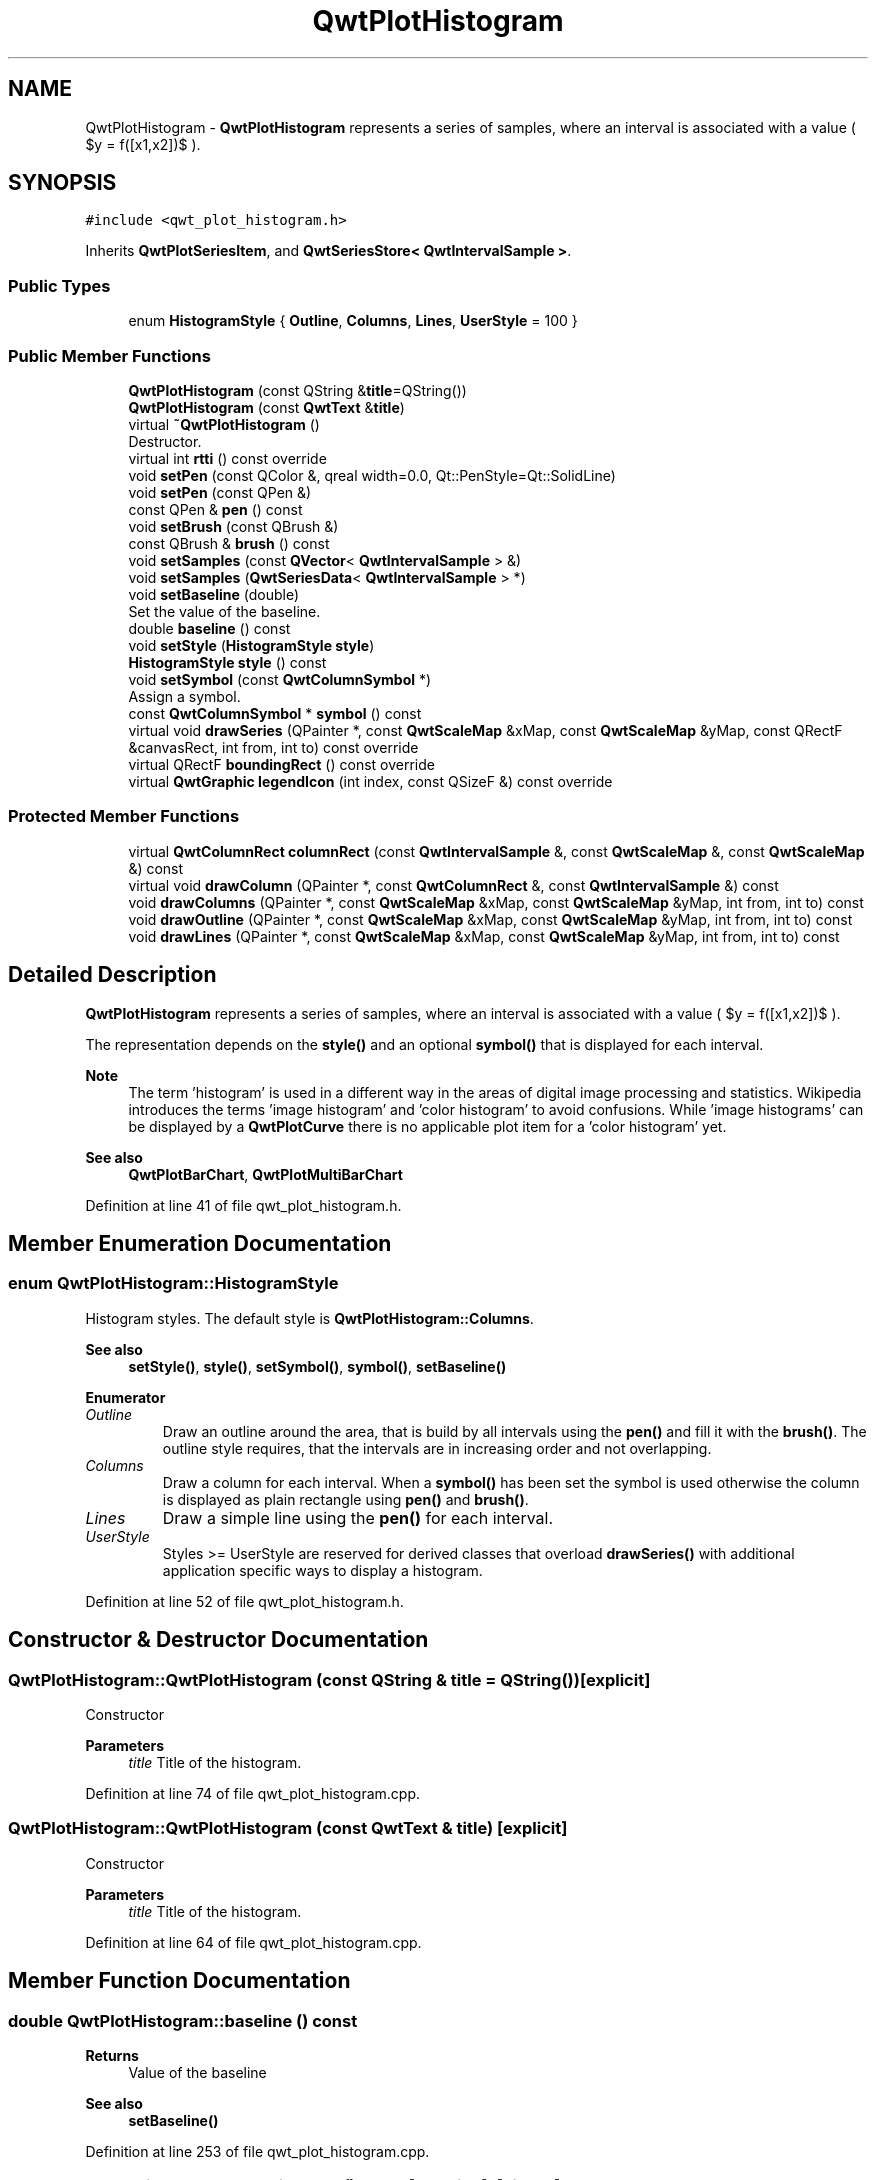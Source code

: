 .TH "QwtPlotHistogram" 3 "Sun Jul 18 2021" "Version 6.2.0" "Qwt User's Guide" \" -*- nroff -*-
.ad l
.nh
.SH NAME
QwtPlotHistogram \- \fBQwtPlotHistogram\fP represents a series of samples, where an interval is associated with a value ( $y = f([x1,x2])$ )\&.  

.SH SYNOPSIS
.br
.PP
.PP
\fC#include <qwt_plot_histogram\&.h>\fP
.PP
Inherits \fBQwtPlotSeriesItem\fP, and \fBQwtSeriesStore< QwtIntervalSample >\fP\&.
.SS "Public Types"

.in +1c
.ti -1c
.RI "enum \fBHistogramStyle\fP { \fBOutline\fP, \fBColumns\fP, \fBLines\fP, \fBUserStyle\fP = 100 }"
.br
.in -1c
.SS "Public Member Functions"

.in +1c
.ti -1c
.RI "\fBQwtPlotHistogram\fP (const QString &\fBtitle\fP=QString())"
.br
.ti -1c
.RI "\fBQwtPlotHistogram\fP (const \fBQwtText\fP &\fBtitle\fP)"
.br
.ti -1c
.RI "virtual \fB~QwtPlotHistogram\fP ()"
.br
.RI "Destructor\&. "
.ti -1c
.RI "virtual int \fBrtti\fP () const override"
.br
.ti -1c
.RI "void \fBsetPen\fP (const QColor &, qreal width=0\&.0, Qt::PenStyle=Qt::SolidLine)"
.br
.ti -1c
.RI "void \fBsetPen\fP (const QPen &)"
.br
.ti -1c
.RI "const QPen & \fBpen\fP () const"
.br
.ti -1c
.RI "void \fBsetBrush\fP (const QBrush &)"
.br
.ti -1c
.RI "const QBrush & \fBbrush\fP () const"
.br
.ti -1c
.RI "void \fBsetSamples\fP (const \fBQVector\fP< \fBQwtIntervalSample\fP > &)"
.br
.ti -1c
.RI "void \fBsetSamples\fP (\fBQwtSeriesData\fP< \fBQwtIntervalSample\fP > *)"
.br
.ti -1c
.RI "void \fBsetBaseline\fP (double)"
.br
.RI "Set the value of the baseline\&. "
.ti -1c
.RI "double \fBbaseline\fP () const"
.br
.ti -1c
.RI "void \fBsetStyle\fP (\fBHistogramStyle\fP \fBstyle\fP)"
.br
.ti -1c
.RI "\fBHistogramStyle\fP \fBstyle\fP () const"
.br
.ti -1c
.RI "void \fBsetSymbol\fP (const \fBQwtColumnSymbol\fP *)"
.br
.RI "Assign a symbol\&. "
.ti -1c
.RI "const \fBQwtColumnSymbol\fP * \fBsymbol\fP () const"
.br
.ti -1c
.RI "virtual void \fBdrawSeries\fP (QPainter *, const \fBQwtScaleMap\fP &xMap, const \fBQwtScaleMap\fP &yMap, const QRectF &canvasRect, int from, int to) const override"
.br
.ti -1c
.RI "virtual QRectF \fBboundingRect\fP () const override"
.br
.ti -1c
.RI "virtual \fBQwtGraphic\fP \fBlegendIcon\fP (int index, const QSizeF &) const override"
.br
.in -1c
.SS "Protected Member Functions"

.in +1c
.ti -1c
.RI "virtual \fBQwtColumnRect\fP \fBcolumnRect\fP (const \fBQwtIntervalSample\fP &, const \fBQwtScaleMap\fP &, const \fBQwtScaleMap\fP &) const"
.br
.ti -1c
.RI "virtual void \fBdrawColumn\fP (QPainter *, const \fBQwtColumnRect\fP &, const \fBQwtIntervalSample\fP &) const"
.br
.ti -1c
.RI "void \fBdrawColumns\fP (QPainter *, const \fBQwtScaleMap\fP &xMap, const \fBQwtScaleMap\fP &yMap, int from, int to) const"
.br
.ti -1c
.RI "void \fBdrawOutline\fP (QPainter *, const \fBQwtScaleMap\fP &xMap, const \fBQwtScaleMap\fP &yMap, int from, int to) const"
.br
.ti -1c
.RI "void \fBdrawLines\fP (QPainter *, const \fBQwtScaleMap\fP &xMap, const \fBQwtScaleMap\fP &yMap, int from, int to) const"
.br
.in -1c
.SH "Detailed Description"
.PP 
\fBQwtPlotHistogram\fP represents a series of samples, where an interval is associated with a value ( $y = f([x1,x2])$ )\&. 

The representation depends on the \fBstyle()\fP and an optional \fBsymbol()\fP that is displayed for each interval\&.
.PP
\fBNote\fP
.RS 4
The term 'histogram' is used in a different way in the areas of digital image processing and statistics\&. Wikipedia introduces the terms 'image histogram' and 'color histogram' to avoid confusions\&. While 'image histograms' can be displayed by a \fBQwtPlotCurve\fP there is no applicable plot item for a 'color histogram' yet\&.
.RE
.PP
\fBSee also\fP
.RS 4
\fBQwtPlotBarChart\fP, \fBQwtPlotMultiBarChart\fP 
.RE
.PP

.PP
Definition at line 41 of file qwt_plot_histogram\&.h\&.
.SH "Member Enumeration Documentation"
.PP 
.SS "enum \fBQwtPlotHistogram::HistogramStyle\fP"
Histogram styles\&. The default style is \fBQwtPlotHistogram::Columns\fP\&.
.PP
\fBSee also\fP
.RS 4
\fBsetStyle()\fP, \fBstyle()\fP, \fBsetSymbol()\fP, \fBsymbol()\fP, \fBsetBaseline()\fP 
.RE
.PP

.PP
\fBEnumerator\fP
.in +1c
.TP
\fB\fIOutline \fP\fP
Draw an outline around the area, that is build by all intervals using the \fBpen()\fP and fill it with the \fBbrush()\fP\&. The outline style requires, that the intervals are in increasing order and not overlapping\&. 
.TP
\fB\fIColumns \fP\fP
Draw a column for each interval\&. When a \fBsymbol()\fP has been set the symbol is used otherwise the column is displayed as plain rectangle using \fBpen()\fP and \fBbrush()\fP\&. 
.TP
\fB\fILines \fP\fP
Draw a simple line using the \fBpen()\fP for each interval\&. 
.TP
\fB\fIUserStyle \fP\fP
Styles >= UserStyle are reserved for derived classes that overload \fBdrawSeries()\fP with additional application specific ways to display a histogram\&. 
.PP
Definition at line 52 of file qwt_plot_histogram\&.h\&.
.SH "Constructor & Destructor Documentation"
.PP 
.SS "QwtPlotHistogram::QwtPlotHistogram (const QString & title = \fCQString()\fP)\fC [explicit]\fP"
Constructor 
.PP
\fBParameters\fP
.RS 4
\fItitle\fP Title of the histogram\&. 
.RE
.PP

.PP
Definition at line 74 of file qwt_plot_histogram\&.cpp\&.
.SS "QwtPlotHistogram::QwtPlotHistogram (const \fBQwtText\fP & title)\fC [explicit]\fP"
Constructor 
.PP
\fBParameters\fP
.RS 4
\fItitle\fP Title of the histogram\&. 
.RE
.PP

.PP
Definition at line 64 of file qwt_plot_histogram\&.cpp\&.
.SH "Member Function Documentation"
.PP 
.SS "double QwtPlotHistogram::baseline () const"

.PP
\fBReturns\fP
.RS 4
Value of the baseline 
.RE
.PP
\fBSee also\fP
.RS 4
\fBsetBaseline()\fP 
.RE
.PP

.PP
Definition at line 253 of file qwt_plot_histogram\&.cpp\&.
.SS "QRectF QwtPlotHistogram::boundingRect () const\fC [override]\fP, \fC [virtual]\fP"

.PP
\fBReturns\fP
.RS 4
Bounding rectangle of all samples\&. For an empty series the rectangle is invalid\&. 
.RE
.PP

.PP
Reimplemented from \fBQwtPlotSeriesItem\fP\&.
.PP
Definition at line 262 of file qwt_plot_histogram\&.cpp\&.
.SS "const QBrush & QwtPlotHistogram::brush () const"

.PP
\fBReturns\fP
.RS 4
Brush used in a \fBstyle()\fP depending way\&. 
.RE
.PP
\fBSee also\fP
.RS 4
\fBsetPen()\fP, \fBbrush()\fP 
.RE
.PP

.PP
Definition at line 189 of file qwt_plot_histogram\&.cpp\&.
.SS "\fBQwtColumnRect\fP QwtPlotHistogram::columnRect (const \fBQwtIntervalSample\fP & sample, const \fBQwtScaleMap\fP & xMap, const \fBQwtScaleMap\fP & yMap) const\fC [protected]\fP, \fC [virtual]\fP"
Calculate the area that is covered by a sample
.PP
\fBParameters\fP
.RS 4
\fIsample\fP Sample 
.br
\fIxMap\fP Maps x-values into pixel coordinates\&. 
.br
\fIyMap\fP Maps y-values into pixel coordinates\&.
.RE
.PP
\fBReturns\fP
.RS 4
Rectangle, that is covered by a sample 
.RE
.PP

.PP
Definition at line 602 of file qwt_plot_histogram\&.cpp\&.
.SS "void QwtPlotHistogram::drawColumn (QPainter * painter, const \fBQwtColumnRect\fP & rect, const \fBQwtIntervalSample\fP & sample) const\fC [protected]\fP, \fC [virtual]\fP"
Draw a column for a sample in Columns \fBstyle()\fP\&.
.PP
When a \fBsymbol()\fP has been set the symbol is used otherwise the column is displayed as plain rectangle using \fBpen()\fP and \fBbrush()\fP\&.
.PP
\fBParameters\fP
.RS 4
\fIpainter\fP Painter 
.br
\fIrect\fP Rectangle where to paint the column in paint device coordinates 
.br
\fIsample\fP Sample to be displayed
.RE
.PP
\fBNote\fP
.RS 4
In applications, where different intervals need to be displayed in a different way ( f\&.e different colors or even using different symbols) it is recommended to overload \fBdrawColumn()\fP\&. 
.RE
.PP

.PP
Definition at line 653 of file qwt_plot_histogram\&.cpp\&.
.SS "void QwtPlotHistogram::drawColumns (QPainter * painter, const \fBQwtScaleMap\fP & xMap, const \fBQwtScaleMap\fP & yMap, int from, int to) const\fC [protected]\fP"
Draw a histogram in Columns \fBstyle()\fP
.PP
\fBParameters\fP
.RS 4
\fIpainter\fP Painter 
.br
\fIxMap\fP Maps x-values into pixel coordinates\&. 
.br
\fIyMap\fP Maps y-values into pixel coordinates\&. 
.br
\fIfrom\fP Index of the first sample to be painted 
.br
\fIto\fP Index of the last sample to be painted\&. If to < 0 the histogram will be painted to its last point\&.
.RE
.PP
\fBSee also\fP
.RS 4
\fBsetStyle()\fP, \fBstyle()\fP, \fBsetSymbol()\fP, \fBdrawColumn()\fP 
.RE
.PP

.PP
Definition at line 461 of file qwt_plot_histogram\&.cpp\&.
.SS "void QwtPlotHistogram::drawLines (QPainter * painter, const \fBQwtScaleMap\fP & xMap, const \fBQwtScaleMap\fP & yMap, int from, int to) const\fC [protected]\fP"
Draw a histogram in Lines \fBstyle()\fP
.PP
\fBParameters\fP
.RS 4
\fIpainter\fP Painter 
.br
\fIxMap\fP Maps x-values into pixel coordinates\&. 
.br
\fIyMap\fP Maps y-values into pixel coordinates\&. 
.br
\fIfrom\fP Index of the first sample to be painted 
.br
\fIto\fP Index of the last sample to be painted\&. If to < 0 the histogram will be painted to its last point\&.
.RE
.PP
\fBSee also\fP
.RS 4
\fBsetStyle()\fP, \fBstyle()\fP, \fBsetPen()\fP 
.RE
.PP

.PP
Definition at line 493 of file qwt_plot_histogram\&.cpp\&.
.SS "void QwtPlotHistogram::drawOutline (QPainter * painter, const \fBQwtScaleMap\fP & xMap, const \fBQwtScaleMap\fP & yMap, int from, int to) const\fC [protected]\fP"
Draw a histogram in Outline \fBstyle()\fP
.PP
\fBParameters\fP
.RS 4
\fIpainter\fP Painter 
.br
\fIxMap\fP Maps x-values into pixel coordinates\&. 
.br
\fIyMap\fP Maps y-values into pixel coordinates\&. 
.br
\fIfrom\fP Index of the first sample to be painted 
.br
\fIto\fP Index of the last sample to be painted\&. If to < 0 the histogram will be painted to its last point\&.
.RE
.PP
\fBSee also\fP
.RS 4
\fBsetStyle()\fP, \fBstyle()\fP 
.RE
.PP
\fBWarning\fP
.RS 4
The outline style requires, that the intervals are in increasing order and not overlapping\&. 
.RE
.PP

.PP
Definition at line 376 of file qwt_plot_histogram\&.cpp\&.
.SS "void QwtPlotHistogram::drawSeries (QPainter * painter, const \fBQwtScaleMap\fP & xMap, const \fBQwtScaleMap\fP & yMap, const QRectF & canvasRect, int from, int to) const\fC [override]\fP, \fC [virtual]\fP"
Draw a subset of the histogram samples
.PP
\fBParameters\fP
.RS 4
\fIpainter\fP Painter 
.br
\fIxMap\fP Maps x-values into pixel coordinates\&. 
.br
\fIyMap\fP Maps y-values into pixel coordinates\&. 
.br
\fIcanvasRect\fP Contents rectangle of the canvas 
.br
\fIfrom\fP Index of the first sample to be painted 
.br
\fIto\fP Index of the last sample to be painted\&. If to < 0 the series will be painted to its last sample\&.
.RE
.PP
\fBSee also\fP
.RS 4
\fBdrawOutline()\fP, \fBdrawLines()\fP, \fBdrawColumns\fP 
.RE
.PP

.PP
Implements \fBQwtPlotSeriesItem\fP\&.
.PP
Definition at line 334 of file qwt_plot_histogram\&.cpp\&.
.SS "\fBQwtGraphic\fP QwtPlotHistogram::legendIcon (int index, const QSizeF & size) const\fC [override]\fP, \fC [virtual]\fP"
A plain rectangle without pen using the \fBbrush()\fP
.PP
\fBParameters\fP
.RS 4
\fIindex\fP Index of the legend entry ( ignored as there is only one ) 
.br
\fIsize\fP Icon size 
.RE
.PP
\fBReturns\fP
.RS 4
A graphic displaying the icon
.RE
.PP
\fBSee also\fP
.RS 4
\fBQwtPlotItem::setLegendIconSize()\fP, \fBQwtPlotItem::legendData()\fP 
.RE
.PP

.PP
Reimplemented from \fBQwtPlotItem\fP\&.
.PP
Definition at line 688 of file qwt_plot_histogram\&.cpp\&.
.SS "const QPen & QwtPlotHistogram::pen () const"

.PP
\fBReturns\fP
.RS 4
Pen used in a \fBstyle()\fP depending way\&. 
.RE
.PP
\fBSee also\fP
.RS 4
\fBsetPen()\fP, \fBbrush()\fP 
.RE
.PP

.PP
Definition at line 163 of file qwt_plot_histogram\&.cpp\&.
.SS "int QwtPlotHistogram::rtti () const\fC [override]\fP, \fC [virtual]\fP"

.PP
\fBReturns\fP
.RS 4
\fBQwtPlotItem::Rtti_PlotHistogram\fP 
.RE
.PP

.PP
Reimplemented from \fBQwtPlotItem\fP\&.
.PP
Definition at line 290 of file qwt_plot_histogram\&.cpp\&.
.SS "void QwtPlotHistogram::setBaseline (double value)"

.PP
Set the value of the baseline\&. Each column representing an \fBQwtIntervalSample\fP is defined by its interval and the interval between baseline and the value of the sample\&.
.PP
The default value of the baseline is 0\&.0\&.
.PP
\fBParameters\fP
.RS 4
\fIvalue\fP Value of the baseline 
.RE
.PP
\fBSee also\fP
.RS 4
\fBbaseline()\fP 
.RE
.PP

.PP
Definition at line 240 of file qwt_plot_histogram\&.cpp\&.
.SS "void QwtPlotHistogram::setBrush (const QBrush & brush)"
Assign a brush, that is used in a \fBstyle()\fP depending way\&.
.PP
\fBParameters\fP
.RS 4
\fIbrush\fP New brush 
.RE
.PP
\fBSee also\fP
.RS 4
\fBpen()\fP, \fBbrush()\fP 
.RE
.PP

.PP
Definition at line 174 of file qwt_plot_histogram\&.cpp\&.
.SS "void QwtPlotHistogram::setPen (const QColor & color, qreal width = \fC0\&.0\fP, Qt::PenStyle style = \fCQt::SolidLine\fP)"
Build and assign a pen
.PP
In Qt5 the default pen width is 1\&.0 ( 0\&.0 in Qt4 ) what makes it non cosmetic ( see QPen::isCosmetic() )\&. This method has been introduced to hide this incompatibility\&.
.PP
\fBParameters\fP
.RS 4
\fIcolor\fP Pen color 
.br
\fIwidth\fP Pen width 
.br
\fIstyle\fP Pen style
.RE
.PP
\fBSee also\fP
.RS 4
\fBpen()\fP, \fBbrush()\fP 
.RE
.PP

.PP
Definition at line 137 of file qwt_plot_histogram\&.cpp\&.
.SS "void QwtPlotHistogram::setPen (const QPen & pen)"
Assign a pen, that is used in a \fBstyle()\fP depending way\&.
.PP
\fBParameters\fP
.RS 4
\fIpen\fP New pen 
.RE
.PP
\fBSee also\fP
.RS 4
\fBpen()\fP, \fBbrush()\fP 
.RE
.PP

.PP
Definition at line 148 of file qwt_plot_histogram\&.cpp\&.
.SS "void QwtPlotHistogram::setSamples (const \fBQVector\fP< \fBQwtIntervalSample\fP > & samples)"
Initialize data with an array of samples\&. 
.PP
\fBParameters\fP
.RS 4
\fIsamples\fP Vector of points 
.RE
.PP

.PP
Definition at line 299 of file qwt_plot_histogram\&.cpp\&.
.SS "void QwtPlotHistogram::setSamples (\fBQwtSeriesData\fP< \fBQwtIntervalSample\fP > * data)"
Assign a series of samples
.PP
\fBsetSamples()\fP is just a wrapper for \fBsetData()\fP without any additional value - beside that it is easier to find for the developer\&.
.PP
\fBParameters\fP
.RS 4
\fIdata\fP Data 
.RE
.PP
\fBWarning\fP
.RS 4
The item takes ownership of the data object, deleting it when its not used anymore\&. 
.RE
.PP

.PP
Definition at line 315 of file qwt_plot_histogram\&.cpp\&.
.SS "void QwtPlotHistogram::setStyle (\fBHistogramStyle\fP style)"
Set the histogram's drawing style
.PP
\fBParameters\fP
.RS 4
\fIstyle\fP Histogram style 
.RE
.PP
\fBSee also\fP
.RS 4
\fBHistogramStyle\fP, \fBstyle()\fP 
.RE
.PP

.PP
Definition at line 104 of file qwt_plot_histogram\&.cpp\&.
.SS "void QwtPlotHistogram::setSymbol (const \fBQwtColumnSymbol\fP * symbol)"

.PP
Assign a symbol\&. In Column style an optional symbol can be assigned, that is responsible for displaying the rectangle that is defined by the interval and the distance between \fBbaseline()\fP and value\&. When no symbol has been defined the area is displayed as plain rectangle using \fBpen()\fP and \fBbrush()\fP\&.
.PP
\fBSee also\fP
.RS 4
\fBstyle()\fP, \fBsymbol()\fP, \fBdrawColumn()\fP, \fBpen()\fP, \fBbrush()\fP
.RE
.PP
\fBNote\fP
.RS 4
In applications, where different intervals need to be displayed in a different way ( f\&.e different colors or even using different symbols) it is recommended to overload \fBdrawColumn()\fP\&. 
.RE
.PP

.PP
Definition at line 208 of file qwt_plot_histogram\&.cpp\&.
.SS "\fBQwtPlotHistogram::HistogramStyle\fP QwtPlotHistogram::style () const"

.PP
\fBReturns\fP
.RS 4
Style of the histogram 
.RE
.PP
\fBSee also\fP
.RS 4
\fBHistogramStyle\fP, \fBsetStyle()\fP 
.RE
.PP

.PP
Definition at line 119 of file qwt_plot_histogram\&.cpp\&.
.SS "const \fBQwtColumnSymbol\fP * QwtPlotHistogram::symbol () const"

.PP
\fBReturns\fP
.RS 4
Current symbol or NULL, when no symbol has been assigned 
.RE
.PP
\fBSee also\fP
.RS 4
\fBsetSymbol()\fP 
.RE
.PP

.PP
Definition at line 224 of file qwt_plot_histogram\&.cpp\&.

.SH "Author"
.PP 
Generated automatically by Doxygen for Qwt User's Guide from the source code\&.
